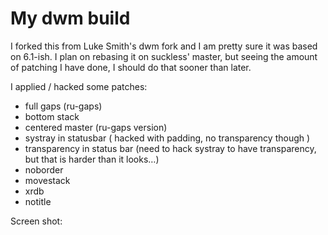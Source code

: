 * My dwm build

I forked this from Luke Smith's dwm fork and I am pretty sure it was based on 6.1-ish. I plan on rebasing it on suckless' master, but seeing the amount of patching I have done, I should do that sooner than later.

I applied / hacked some patches:

- full gaps (ru-gaps)
- bottom stack
- centered master (ru-gaps version)
- systray in statusbar ( hacked with padding, no transparency though )
- transparency in status bar (need to hack systray to have transparency, but that is harder than it looks...)
- noborder
- movestack
- xrdb
- notitle


Screen shot:


[[./screenshot.png]]

